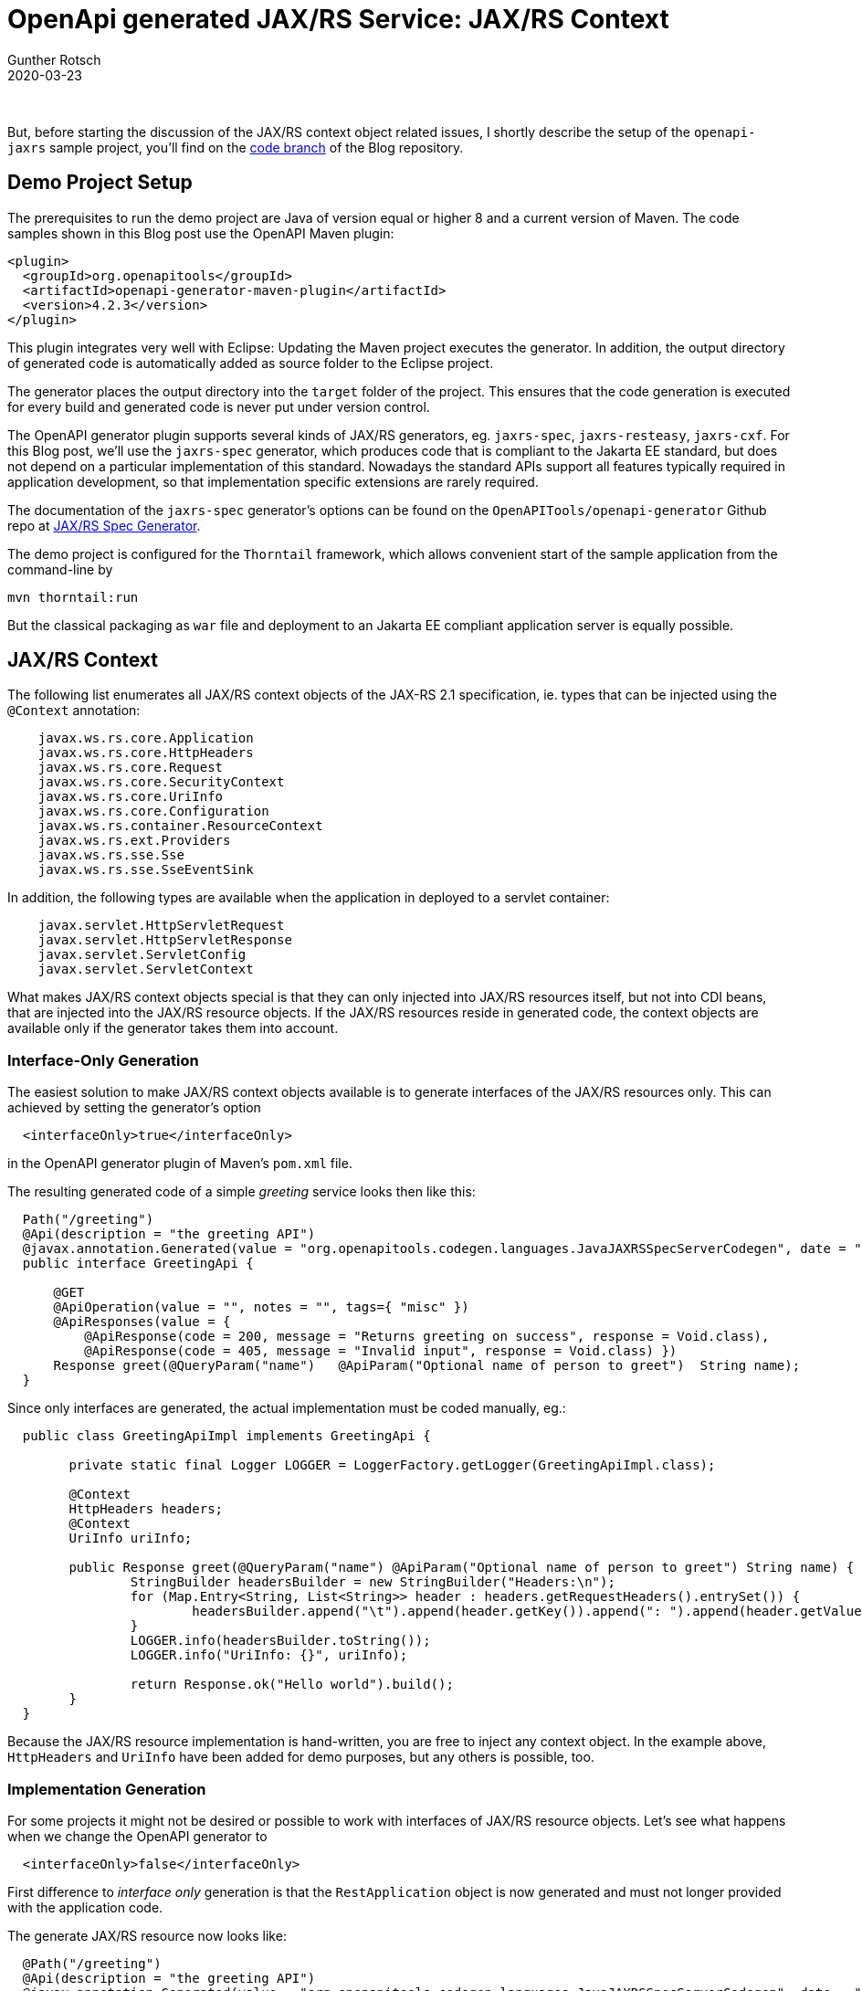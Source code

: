 = OpenApi generated JAX/RS Service: JAX/RS Context
Gunther Rotsch
2020-03-23
:jbake-type: post
:jbake-tags: openapi, swagger, design-first, code-generator, jakarta-ee, cdi, jaxrs, jaxrs-context
:jbake-status: published
:jbake-summary: Implementing JAX/RS REST APIs with Swagger/OpenAPI, the language agnostic interface to RESTful APIs, following an API Design-First approach starts with the formal specification of the REST API. Then OpenAPI generators are used to create server stubs. These code generators create specific problems, that may require customization of templates or the whole generator. This article describes several solutions that are related to the JAX/RS context objects.

&nbsp;

But, before starting the discussion of the JAX/RS context object related issues,
I shortly describe the setup of the `openapi-jaxrs` sample project, you'll find
on the
https://github.com/GuntherRotsch/guntherrotsch.github.io/tree/code[code branch]
of the Blog repository.

== Demo Project Setup

The prerequisites to run the demo project are Java of version equal or
higher 8 and a current version of Maven.
The code samples shown in this Blog post use the OpenAPI Maven plugin:

[source, xml]
----
<plugin>
  <groupId>org.openapitools</groupId>
  <artifactId>openapi-generator-maven-plugin</artifactId>
  <version>4.2.3</version>
</plugin>
----

This plugin integrates very well with Eclipse: Updating the Maven project
executes the generator. In addition, the output directory of generated code
is automatically added as source folder to the Eclipse project.

The generator places the output directory into the `target` folder of the
project. This ensures that the code generation is executed for every build
and generated code is never put under version control.

The OpenAPI generator plugin supports several kinds of JAX/RS generators, eg.
`jaxrs-spec`, `jaxrs-resteasy`, `jaxrs-cxf`. For this Blog post, we'll use
the `jaxrs-spec` generator, which produces code that is compliant to the
Jakarta EE standard, but does not depend on a particular implementation of
this standard. Nowadays the standard APIs support all features typically
required in application development, so that implementation specific
extensions are rarely required.

The documentation of the `jaxrs-spec` generator's options can be found on
the `OpenAPITools/openapi-generator` Github repo at
https://github.com/OpenAPITools/openapi-generator/blob/master/docs/generators/jaxrs-spec.md[JAX/RS Spec Generator].

The demo project is configured for the `Thorntail` framework, which allows
convenient start of the sample application from the command-line by

[source]
----
mvn thorntail:run
----

But the classical packaging as `war` file and deployment to an Jakarta EE
compliant application server is equally possible.

== JAX/RS Context

The following list enumerates all JAX/RS context objects of the JAX-RS
2.1 specification, ie. types that can be injected using the `@Context`
annotation:

[source, java]
----
    javax.ws.rs.core.Application
    javax.ws.rs.core.HttpHeaders
    javax.ws.rs.core.Request
    javax.ws.rs.core.SecurityContext
    javax.ws.rs.core.UriInfo
    javax.ws.rs.core.Configuration
    javax.ws.rs.container.ResourceContext
    javax.ws.rs.ext.Providers
    javax.ws.rs.sse.Sse
    javax.ws.rs.sse.SseEventSink
----

In addition, the following types are available when the application in
deployed to a servlet container:

[source, java]
----
    javax.servlet.HttpServletRequest
    javax.servlet.HttpServletResponse
    javax.servlet.ServletConfig
    javax.servlet.ServletContext
----

What makes JAX/RS context objects special is that they can only injected into
JAX/RS resources itself, but not into CDI beans, that are injected into the
JAX/RS resource objects. If the JAX/RS resources reside in generated code,
the context objects are available only if the generator takes them into account.

=== Interface-Only Generation

The easiest solution to make JAX/RS context objects available is to generate
interfaces of the JAX/RS resources only. This can achieved by setting the
generator's option

[source, xml]
----
  <interfaceOnly>true</interfaceOnly>
----

in the OpenAPI generator plugin of Maven's `pom.xml` file.

The resulting generated code of a simple _greeting_ service looks then like
this:

[source, java]
----
  Path("/greeting")
  @Api(description = "the greeting API")
  @javax.annotation.Generated(value = "org.openapitools.codegen.languages.JavaJAXRSSpecServerCodegen", date = "2020-03-23T19:02:54.718784+01:00[Europe/Zurich]")
  public interface GreetingApi {

      @GET
      @ApiOperation(value = "", notes = "", tags={ "misc" })
      @ApiResponses(value = {
          @ApiResponse(code = 200, message = "Returns greeting on success", response = Void.class),
          @ApiResponse(code = 405, message = "Invalid input", response = Void.class) })
      Response greet(@QueryParam("name")   @ApiParam("Optional name of person to greet")  String name);
  }
----

Since only interfaces are generated, the actual implementation must be coded
manually, eg.:

[source, java]
----
  public class GreetingApiImpl implements GreetingApi {

  	private static final Logger LOGGER = LoggerFactory.getLogger(GreetingApiImpl.class);

  	@Context
  	HttpHeaders headers;
  	@Context
  	UriInfo uriInfo;

  	public Response greet(@QueryParam("name") @ApiParam("Optional name of person to greet") String name) {
  		StringBuilder headersBuilder = new StringBuilder("Headers:\n");
  		for (Map.Entry<String, List<String>> header : headers.getRequestHeaders().entrySet()) {
  			headersBuilder.append("\t").append(header.getKey()).append(": ").append(header.getValue()).append("\n");
  		}
  		LOGGER.info(headersBuilder.toString());
  		LOGGER.info("UriInfo: {}", uriInfo);

  		return Response.ok("Hello world").build();
  	}
  }
----

Because the JAX/RS resource implementation is hand-written, you are free to
inject any context object. In the example above, `HttpHeaders` and
`UriInfo` have been added for demo purposes, but any others is possible, too.

=== Implementation Generation

For some projects it might not be desired or possible to work with interfaces
of JAX/RS resource objects. Let's see what happens when we change the
OpenAPI generator to

[source, xml]
----
  <interfaceOnly>false</interfaceOnly>
----

First difference to _interface only_ generation is that the `RestApplication`
object is now generated and must not longer provided with the application code.

The generate JAX/RS resource now looks like:

[source, java]
----
  @Path("/greeting")
  @Api(description = "the greeting API")
  @javax.annotation.Generated(value = "org.openapitools.codegen.languages.JavaJAXRSSpecServerCodegen", date = "2020-03-23T19:06:40.010561+01:00[Europe/Zurich]")
  public class GreetingApi {

      @GET
      @ApiOperation(value = "", notes = "", response = Void.class, tags={ "misc" })
      @ApiResponses(value = {
          @ApiResponse(code = 200, message = "Returns greeting on success", response = Void.class),
          @ApiResponse(code = 405, message = "Invalid input", response = Void.class)
      })
      public Response greet(@QueryParam("name")   @ApiParam("Optional name of person to greet")  String name) {
          return Response.ok().entity("magic!").build();
      }
  }
----

The API method of the generated class provides an implementation already. You
might be tempted to change this implementation to your needs and add the
application's business logic here. However, the class is generated and the
next build would overwrite any manual change.

What can we do about that?
Moving the generated class to the developer managed code-base is not an option,
because it violates the principle that the code is generated on each build
and generated code is never taken under version control.
The best would be to customize the generation in a way that the actual
business logic gets injected and the JAX/RS API methods just delegate to the
injected business services. This idea is based on the integration of JAX/RS
and CDI, which allows to inject arbitrary CDI beans into JAX/RS resources.

==== Template Customization

The OpenAPITools/openapi-generator Github repository includes comprising
documentation about the customization of
https://github.com/OpenAPITools/openapi-generator/blob/master/docs/templating.md[Templates]
or even the entire
https://github.com/OpenAPITools/openapi-generator/blob/master/docs/customization.md[Generators].

For our purposes the customization of templates is sufficient. After adding
the configuration

[source, xml]
----
  <templateDirectory>${project.basedir}/src/main/templates</templateDirectory>
----

to the OpenAPI generator plugin, customized Mustache templates can be provided
in defined folder.

[NOTE]
The OpenAPI generator processes many template files in a generation run, but
only the customized templates need to be hosted in the project's template
directory. The remaining templates will still be retrieved from the set
of standard templates of the generator, ie. the custom teplates _shadow_
the equally named templates of the generator.

For our use case the injection of the service class need to be added in the
`api.mustache` template file:

[source, java]
----
  @Inject {{package}}.services.{{classname}}Impl delegatee;
----

And the delegation to the injected business service need to be added
in the `apiMethod.mustache` template file:

[source, java]
----
  public Response {{nickname}}({{#allParams}}{{>queryParams}}{{>pathParams}}{{>headerParams}}{{>bodyParams}}{{>formParams}}{{#hasMore}},{{/hasMore}}{{/allParams}}) {
      return delegatee.{{nickname}}({{#allParams}}{{paramName}}{{#hasMore}}, {{/hasMore}}{{/allParams}});
  }
----

The delegatee, ie. the CDI bean hosting the business logic, looks in its
simplest form like:

[source, java]
----
  package net.gunther.blog.codegen.api.services;

  import javax.ws.rs.core.Response;

  public class GreetingApiImpl {

  	public Response greet(String name) {
  		return Response.ok("Hello world").build();
  	}
  }
----

At this point we achieved that the generated JAX/RS resource classes delegate
each call to a hand-written service class, that host the actual business logic.
The JAX/RS context objects are still unavailable to the application. To solve
this last challenge, we introduce a request scoped _holder_ object of the
JAX/RS context:

[source, java]
----
@RequestScoped
public class JAXRSContext {

  private UriInfo uriInfo;
  private HttpHeaders httpHeaders;

  public UriInfo getUriInfo() {
	  return uriInfo;
  }

  public void setUriInfo(UriInfo uriInfo) {
	  this.uriInfo = uriInfo;
  }

  public HttpHeaders getHttpHeaders() {
	  return httpHeaders;
  }

  public void setHttpHeaders(HttpHeaders httpHeaders) {
	  this.httpHeaders = httpHeaders;
  }
}
----

[NOTE]
For sake of simplicity, the sample code limits to `HttpHeaders` and `UriInfo`,
but any other JAX/RS context object can be easily added. Import statements
are also omitted.

Then we add the injection of the JAX/RS context objects and our new holder
object to the customized `api.mustache` template file:

[source, java]
----
  ...
  @Context UriInfo uriInfo;
  @Context HttpHeaders httpHeaders;

  @Inject JAXRSContext context;
  ...
----

The injected objects can then be used in the generated API methods, ie. the
template `apiMethod.mustache` file can further customized by adding:

[source, java]
----
  public Response {{nickname}}({{#allParams}}{{>queryParams}}{{>pathParams}}{{>headerParams}}{{>bodyParams}}{{>formParams}}{{#hasMore}},{{/hasMore}}{{/allParams}}) {
    context.setUriInfo(uriInfo);
    context.setHttpHeaders(httpHeaders);
    return delegatee.{{nickname}}({{#allParams}}{{paramName}}{{#hasMore}}, {{/hasMore}}{{/allParams}});
  }
----

You may have noted, that we do not add the JAX/RS holder object to the
signature of the delegatee's method.
The JAX/RS holder `context` is a CDI bean, which is just populated with the
JAX/RS context in the generated resource class. Because the bean of type
`JAXRSContext` is request scoped, every request processing (thread) gets its
own instance of the bean.

The `JAXRSContext` is a regular CDI bean which can be injected into any other
CDI bean, eg. the delegatee's service implementation:

[source, java]
----
  public class GreetingApiImpl {

  	private static final Logger LOGGER = LoggerFactory.getLogger(GreetingApiImpl.class);

    @Inject JAXRSContext context;

  	public Response greet(String name) {
  		StringBuilder headersBuilder = new StringBuilder("Headers:\n");
  		for (Map.Entry<String, List<String>> header : context.getHttpHeaders().getRequestHeaders().entrySet()) {
  			headersBuilder.append("\t").append(header.getKey()).append(": ").append(header.getValue()).append("\n");
  		}
  		LOGGER.info(headersBuilder.toString());
  		LOGGER.info("UriInfo.absolutePath: {}", context.getUriInfo().getAbsolutePath());
  		return Response.ok("Hello world").build();
  	}
  }
----

When now calling the application the HTTP headers and the absolute path of the
requested JAX/RS resource are logged, for example:

[source]
----
2020-03-24 20:45:02,834 INFO  [net.gunther.blog.codegen.api.services.GreetingApiImpl] (default task-1) Headers:
	DNT: [1]
	Accept-Language: [en-US,en;q=0.5]
	Host: [localhost:8080]
	Accept: [text/html,application/xhtml+xml,application/xml;q=0.9,image/webp,*/*;q=0.8]
	User-Agent: [Mozilla/5.0 (X11; Ubuntu; Linux x86_64; rv:74.0) Gecko/20100101 Firefox/74.0]
	Accept-Encoding: [gzip, deflate]
	Upgrade-Insecure-Requests: [1]
	Connection: [keep-alive]
	Cache-Control: [max-age=0]

2020-03-24 20:45:02,836 INFO  [net.gunther.blog.codegen.api.services.GreetingApiImpl] (default task-1) UriInfo.absolutePath: http://localhost:8080/greeting
----

Implementing the `JAXRSContext` as request scoped CDI bean has several
benefits:

* The technical JAX/RS context does not pollute the business interfaces
implemented by the service delegates.
* The `JAXRSContext` can hold any number of context objects, you can start
with just one and add more if you need more in later stages of the development.
Adding more context objects means extending the template, but does not break
a single line of existing code.
* The `JAXRSContext` can be injected into business logic of any level in the
call hierarchy, not only in the directly called delegatee.
* The `JAXRSContext` is only injected into CDI beans that actually need the
context.

== Summary

The simplest approach when it comes to OpenAPI and its generators is to
limit the generated code to interfaces. This approach does not require
customization of templates and nevertheless leaves any implementation
option in your hands.

If you already generate JAX/RS resource implementations or need to customize
the generator's templates anyway, then the described JAX/RS holder object
may be an option for you. Implementing the JAX/RS holder as request scoped
CDI bean offers several benefits as listed above.
